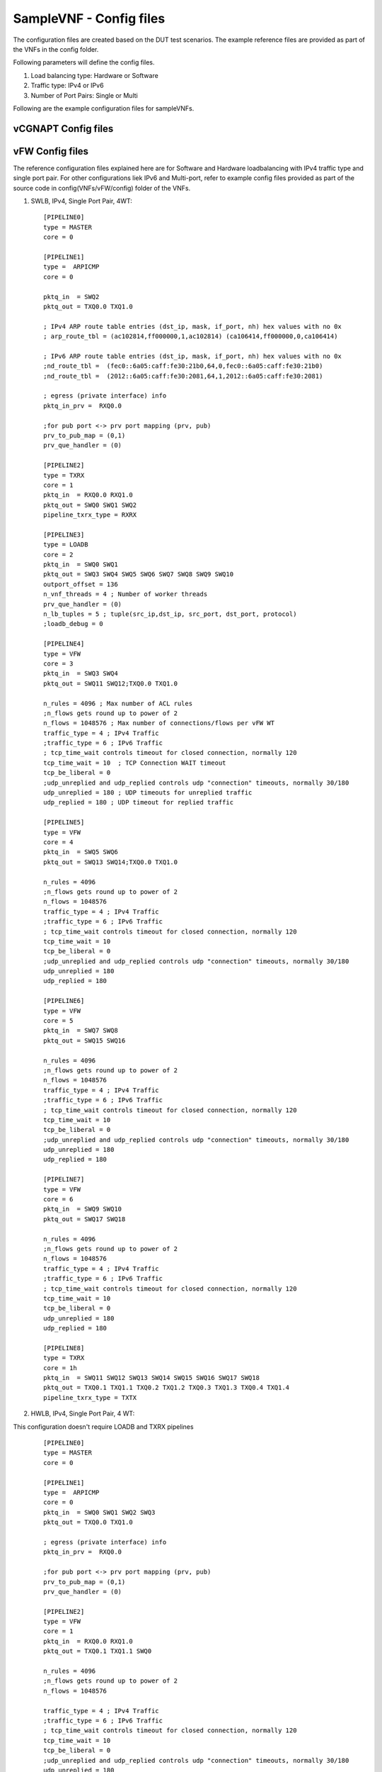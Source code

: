 .. This work is licensed under a Creative Commons Attribution 4.0 International
.. License.
.. http://creativecommons.org/licenses/by/4.0
.. (c) OPNFV, Intel Corporation and others.

SampleVNF - Config files
========================

The configuration files are created based on the DUT test scenarios.
The example reference files are provided as part of the VNFs in the
config folder.

Following parameters will define the config files.

1. Load balancing type: Hardware or Software
2. Traffic type: IPv4 or IPv6
3. Number of Port Pairs: Single or Multi

Following are the example configuration files for sampleVNFs.

vCGNAPT Config files
--------------------




vFW Config files
----------------

The reference configuration files explained here are for Software and Hardware
loadbalancing with IPv4 traffic type and single port pair.
For other configurations liek IPv6 and Multi-port, refer to example config
files provided as part of the source code in config(VNFs/vFW/config) folder
of the VNFs.

1. SWLB, IPv4, Single Port Pair, 4WT:

  ::

    [PIPELINE0]
    type = MASTER
    core = 0

    [PIPELINE1]
    type =  ARPICMP
    core = 0

    pktq_in  = SWQ2
    pktq_out = TXQ0.0 TXQ1.0

    ; IPv4 ARP route table entries (dst_ip, mask, if_port, nh) hex values with no 0x
    ; arp_route_tbl = (ac102814,ff000000,1,ac102814) (ca106414,ff000000,0,ca106414)

    ; IPv6 ARP route table entries (dst_ip, mask, if_port, nh) hex values with no 0x
    ;nd_route_tbl =  (fec0::6a05:caff:fe30:21b0,64,0,fec0::6a05:caff:fe30:21b0)
    ;nd_route_tbl =  (2012::6a05:caff:fe30:2081,64,1,2012::6a05:caff:fe30:2081)

    ; egress (private interface) info
    pktq_in_prv =  RXQ0.0

    ;for pub port <-> prv port mapping (prv, pub)
    prv_to_pub_map = (0,1)
    prv_que_handler = (0)

    [PIPELINE2]
    type = TXRX
    core = 1
    pktq_in  = RXQ0.0 RXQ1.0
    pktq_out = SWQ0 SWQ1 SWQ2
    pipeline_txrx_type = RXRX

    [PIPELINE3]
    type = LOADB
    core = 2
    pktq_in  = SWQ0 SWQ1
    pktq_out = SWQ3 SWQ4 SWQ5 SWQ6 SWQ7 SWQ8 SWQ9 SWQ10
    outport_offset = 136
    n_vnf_threads = 4 ; Number of worker threads
    prv_que_handler = (0)
    n_lb_tuples = 5 ; tuple(src_ip,dst_ip, src_port, dst_port, protocol)
    ;loadb_debug = 0

    [PIPELINE4]
    type = VFW
    core = 3
    pktq_in  = SWQ3 SWQ4
    pktq_out = SWQ11 SWQ12;TXQ0.0 TXQ1.0

    n_rules = 4096 ; Max number of ACL rules
    ;n_flows gets round up to power of 2
    n_flows = 1048576 ; Max number of connections/flows per vFW WT
    traffic_type = 4 ; IPv4 Traffic
    ;traffic_type = 6 ; IPv6 Traffic
    ; tcp_time_wait controls timeout for closed connection, normally 120
    tcp_time_wait = 10	; TCP Connection WAIT timeout
    tcp_be_liberal = 0
    ;udp_unreplied and udp_replied controls udp "connection" timeouts, normally 30/180
    udp_unreplied = 180 ; UDP timeouts for unreplied traffic
    udp_replied = 180 ; UDP timeout for replied traffic

    [PIPELINE5]
    type = VFW
    core = 4
    pktq_in  = SWQ5 SWQ6
    pktq_out = SWQ13 SWQ14;TXQ0.0 TXQ1.0

    n_rules = 4096
    ;n_flows gets round up to power of 2
    n_flows = 1048576
    traffic_type = 4 ; IPv4 Traffic
    ;traffic_type = 6 ; IPv6 Traffic
    ; tcp_time_wait controls timeout for closed connection, normally 120
    tcp_time_wait = 10
    tcp_be_liberal = 0
    ;udp_unreplied and udp_replied controls udp "connection" timeouts, normally 30/180
    udp_unreplied = 180
    udp_replied = 180

    [PIPELINE6]
    type = VFW
    core = 5
    pktq_in  = SWQ7 SWQ8
    pktq_out = SWQ15 SWQ16

    n_rules = 4096
    ;n_flows gets round up to power of 2
    n_flows = 1048576
    traffic_type = 4 ; IPv4 Traffic
    ;traffic_type = 6 ; IPv6 Traffic
    ; tcp_time_wait controls timeout for closed connection, normally 120
    tcp_time_wait = 10
    tcp_be_liberal = 0
    ;udp_unreplied and udp_replied controls udp "connection" timeouts, normally 30/180
    udp_unreplied = 180
    udp_replied = 180

    [PIPELINE7]
    type = VFW
    core = 6
    pktq_in  = SWQ9 SWQ10
    pktq_out = SWQ17 SWQ18

    n_rules = 4096
    ;n_flows gets round up to power of 2
    n_flows = 1048576
    traffic_type = 4 ; IPv4 Traffic
    ;traffic_type = 6 ; IPv6 Traffic
    ; tcp_time_wait controls timeout for closed connection, normally 120
    tcp_time_wait = 10
    tcp_be_liberal = 0
    udp_unreplied = 180
    udp_replied = 180

    [PIPELINE8]
    type = TXRX
    core = 1h
    pktq_in  = SWQ11 SWQ12 SWQ13 SWQ14 SWQ15 SWQ16 SWQ17 SWQ18
    pktq_out = TXQ0.1 TXQ1.1 TXQ0.2 TXQ1.2 TXQ0.3 TXQ1.3 TXQ0.4 TXQ1.4
    pipeline_txrx_type = TXTX


2. HWLB, IPv4, Single Port Pair, 4 WT:

This configuration doesn't require LOADB and TXRX pipelines

  ::

    [PIPELINE0]
    type = MASTER
    core = 0

    [PIPELINE1]
    type =  ARPICMP
    core = 0
    pktq_in  = SWQ0 SWQ1 SWQ2 SWQ3
    pktq_out = TXQ0.0 TXQ1.0

    ; egress (private interface) info
    pktq_in_prv =  RXQ0.0

    ;for pub port <-> prv port mapping (prv, pub)
    prv_to_pub_map = (0,1)
    prv_que_handler = (0)

    [PIPELINE2]
    type = VFW
    core = 1
    pktq_in  = RXQ0.0 RXQ1.0
    pktq_out = TXQ0.1 TXQ1.1 SWQ0

    n_rules = 4096
    ;n_flows gets round up to power of 2
    n_flows = 1048576

    traffic_type = 4 ; IPv4 Traffic
    ;traffic_type = 6 ; IPv6 Traffic
    ; tcp_time_wait controls timeout for closed connection, normally 120
    tcp_time_wait = 10
    tcp_be_liberal = 0
    ;udp_unreplied and udp_replied controls udp "connection" timeouts, normally 30/180
    udp_unreplied = 180
    udp_replied = 180

    [PIPELINE3]
    type = VFW
    core = 2
    pktq_in  = RXQ0.1 RXQ1.1
    pktq_out = TXQ0.2 TXQ1.2 SWQ1

    n_rules = 4096
    ;n_flows gets round up to power of 2
    n_flows = 1048576

    traffic_type = 4 ; IPv4 Traffic
    ;traffic_type = 6 ; IPv6 Traffic
    ; tcp_time_wait controls timeout for closed connection, normally 120
    tcp_time_wait = 10
    tcp_be_liberal = 0
    ;udp_unreplied and udp_replied controls udp "connection" timeouts, normally 30/180
    udp_unreplied = 180
    udp_replied = 180

    [PIPELINE4]
    type = VFW
    core = 3
    pktq_in  = RXQ0.2 RXQ1.2
    pktq_out = TXQ0.3 TXQ1.3 SWQ2

    n_rules = 4096
    ;n_flows gets round up to power of 2
    n_flows = 1048576

    traffic_type = 4 ; IPv4 Traffic
    ;traffic_type = 6 ; IPv6 Traffic
    ; tcp_time_wait controls timeout for closed connection, normally 120
    tcp_time_wait = 10
    tcp_be_liberal = 0
    ;udp_unreplied and udp_replied controls udp "connection" timeouts, normally 30/180
    udp_unreplied = 180
    udp_replied = 180

    [PIPELINE5]
    type = VFW
    core = 4
    pktq_in  = RXQ0.3 RXQ1.3
    pktq_out = TXQ0.4 TXQ1.4 SWQ3

    n_rules = 4096
    ;n_flows gets round up to power of 2
    n_flows = 1048576

    traffic_type = 4 ; IPv4 Traffic
    ;traffic_type = 6 ; IPv6 Traffic
    ; tcp_time_wait controls timeout for closed connection, normally 120
    tcp_time_wait = 10
    tcp_be_liberal = 0
    ;udp_unreplied and udp_replied controls udp "connection" timeouts, normally 30/180
    udp_unreplied = 180
    udp_replied = 180


vACL Config files
----------------

The reference configuration files explained here are for Software and Hardware
loadbalancing with IPv4 traffic type and single port pair.
For other configurations liek IPv6 and Multi-port, refer to example config
files provided as part of the source code in config(VNFs/vACL/config) folder
of the VNFs.

1. SWLB, IPv4, Single Port Pair, 1 WT:

 ::

    [EAL]
    # add pci whitelist eg below
    w = 05:00.0  ; Network Ports binded to dpdk
    w = 05:00.1  ; Network Ports binded to dpdk

    [PIPELINE0]
    type = MASTER
    core = 0

    [PIPELINE1]
    type = ARPICMP
    core = 0
    pktq_in  = SWQ2
    pktq_out = SWQ7
    pktq_in_prv =  RXQ0.0
    prv_to_pub_map = (0,1)
    prv_que_handler = (0)

    [PIPELINE2]
    type = TXRX
    core = 1
    pktq_in  = RXQ0.0 RXQ1.0
    pktq_out = SWQ0 SWQ1 SWQ2
    pipeline_txrx_type = RXRX
    dest_if_offset = 176

    [PIPELINE3]
    type = LOADB
    core = 2
    pktq_in  = SWQ0 SWQ1
    pktq_out = SWQ3 SWQ4
    outport_offset = 136
    phyport_offset = 204
    n_vnf_threads = 1
    prv_que_handler = (0)

    [PIPELINE4]
    type = ACL
    core = 3
    pktq_in  = SWQ3 SWQ4
    pktq_out = SWQ5 SWQ6
    n_flows = 1000000
    pkt_type = ipv4
    traffic_type = 4

    [PIPELINE5]
    type = TXRX
    core = 1h
    pktq_in  = SWQ5 SWQ6 SWQ7
    pktq_out = TXQ0.0 TXQ1.0
    pipeline_txrx_type = TXTX


2. SWLB, IPv4, Single Port Pair, 1 WT:

 ::

    [EAL]
    # add pci whitelist eg below
    w = 05:00.0
    w = 05:00.1

    [PIPELINE0]
    type = MASTER
    core = 0

    [PIPELINE1]
    type = ARPICMP
    core = 0
    pktq_in  = SWQ0
    pktq_out = TXQ0.0 TXQ1.0
    pktq_in_prv =  RXQ0.0
    prv_to_pub_map = (0,1)
    prv_que_handler = (0)

    [PIPELINE2]
    type = ACL
    core = 1
    pktq_in  = RXQ0.0 RXQ1.0
    pktq_out = TXQ0.1 TXQ1.1 SWQ0
    n_flows = 1000000
    pkt_type = ipv4
    traffic_type = 4



